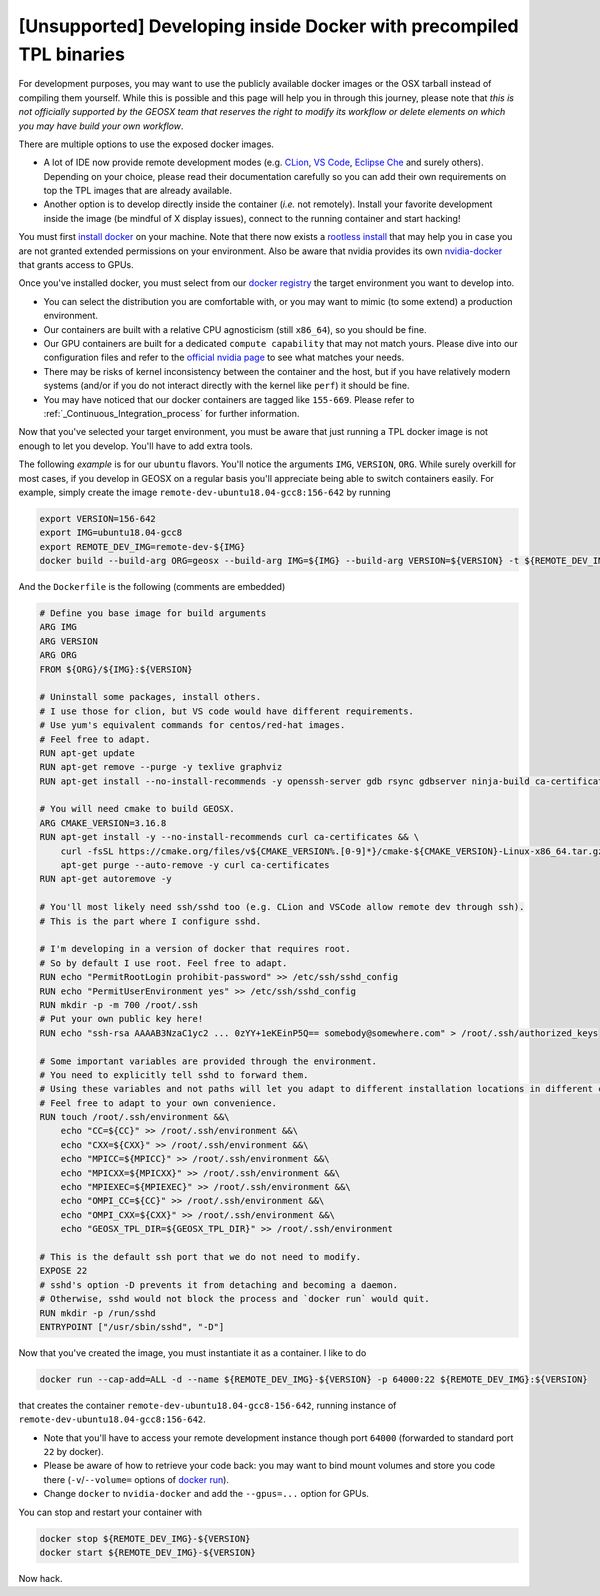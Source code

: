 .. _UsingDocker:

[Unsupported] Developing inside Docker with precompiled TPL binaries
====================================================================

For development purposes, you may want to use the publicly available docker images or the OSX tarball instead of compiling them yourself.
While this is possible and this page will help you in through this journey, please note that *this is not officially supported by the GEOSX team that reserves the right to modify its workflow or delete elements on which you may have build your own workflow*.

There are multiple options to use the exposed docker images.

- A lot of IDE now provide remote development modes (e.g. `CLion <https://www.jetbrains.com/help/clion/remote-projects-support.html>`_, `VS Code <https://code.visualstudio.com/docs/remote/remote-overview>`_, `Eclipse Che <https://www.eclipse.org/che/>`_ and surely others).
  Depending on your choice, please read their documentation carefully so you can add their own requirements on top the TPL images that are already available.
- Another option is to develop directly inside the container (*i.e.* not remotely).
  Install your favorite development inside the image (be mindful of X display issues), connect to the running container and start hacking!

You must first `install docker <https://docs.docker.com/get-docker/>`_ on your machine.
Note that there now exists a `rootless install <https://docs.docker.com/engine/security/rootless/>`_ that may help you in case you are not granted extended permissions on your environment.
Also be aware that nvidia provides its own `nvidia-docker <https://github.com/NVIDIA/nvidia-docker>`_ that grants access to GPUs.

Once you've installed docker, you must select from our `docker registry <https://hub.docker.com/u/geosx/>`_ the target environment you want to develop into.

- You can select the distribution you are comfortable with, or you may want to mimic (to some extend) a production environment.
- Our containers are built with a relative CPU agnosticism (still ``x86_64``), so you should be fine.
- Our GPU containers are built for a dedicated ``compute capability`` that may not match yours. Please dive into our configuration files and refer to the `official nvidia page <https://developer.nvidia.com/cuda-gpus>`_ to see what matches your needs.
- There may be risks of kernel inconsistency between the container and the host, but if you have relatively modern systems (and/or if you do not interact directly with the kernel like ``perf``) it should be fine.
- You may have noticed that our docker containers are tagged like ``155-669``. Please refer to :ref:`_Continuous_Integration_process` for further information.

Now that you've selected your target environment, you must be aware that just running a TPL docker image is not enough to let you develop.
You'll have to add extra tools.

The following `example` is for our ``ubuntu`` flavors.
You'll notice the arguments ``IMG``, ``VERSION``, ``ORG``.
While surely overkill for most cases, if you develop in GEOSX on a regular basis you'll appreciate being able to switch containers easily.
For example, simply create the image ``remote-dev-ubuntu18.04-gcc8:156-642`` by running

.. code-block:: console

    export VERSION=156-642
    export IMG=ubuntu18.04-gcc8
    export REMOTE_DEV_IMG=remote-dev-${IMG}
    docker build --build-arg ORG=geosx --build-arg IMG=${IMG} --build-arg VERSION=${VERSION} -t ${REMOTE_DEV_IMG}:${VERSION} -f /path/to/Dockerfile .

And the ``Dockerfile`` is the following (comments are embedded)

.. code-block:: console

    # Define you base image for build arguments
    ARG IMG
    ARG VERSION
    ARG ORG
    FROM ${ORG}/${IMG}:${VERSION}

    # Uninstall some packages, install others.
    # I use those for clion, but VS code would have different requirements.
    # Use yum's equivalent commands for centos/red-hat images.
    # Feel free to adapt.
    RUN apt-get update
    RUN apt-get remove --purge -y texlive graphviz
    RUN apt-get install --no-install-recommends -y openssh-server gdb rsync gdbserver ninja-build ca-certificates

    # You will need cmake to build GEOSX.
    ARG CMAKE_VERSION=3.16.8
    RUN apt-get install -y --no-install-recommends curl ca-certificates && \
        curl -fsSL https://cmake.org/files/v${CMAKE_VERSION%.[0-9]*}/cmake-${CMAKE_VERSION}-Linux-x86_64.tar.gz | tar --directory=/usr/local --strip-components=1 -xzf - && \
        apt-get purge --auto-remove -y curl ca-certificates
    RUN apt-get autoremove -y

    # You'll most likely need ssh/sshd too (e.g. CLion and VSCode allow remote dev through ssh).
    # This is the part where I configure sshd.

    # I'm developing in a version of docker that requires root.
    # So by default I use root. Feel free to adapt.
    RUN echo "PermitRootLogin prohibit-password" >> /etc/ssh/sshd_config
    RUN echo "PermitUserEnvironment yes" >> /etc/ssh/sshd_config
    RUN mkdir -p -m 700 /root/.ssh
    # Put your own public key here!
    RUN echo "ssh-rsa AAAAB3NzaC1yc2 ... 0zYY+1eKEinP5Q== somebody@somewhere.com" > /root/.ssh/authorized_keys

    # Some important variables are provided through the environment.
    # You need to explicitly tell sshd to forward them.
    # Using these variables and not paths will let you adapt to different installation locations in different containers.
    # Feel free to adapt to your own convenience.
    RUN touch /root/.ssh/environment &&\
        echo "CC=${CC}" >> /root/.ssh/environment &&\
        echo "CXX=${CXX}" >> /root/.ssh/environment &&\
        echo "MPICC=${MPICC}" >> /root/.ssh/environment &&\
        echo "MPICXX=${MPICXX}" >> /root/.ssh/environment &&\
        echo "MPIEXEC=${MPIEXEC}" >> /root/.ssh/environment &&\
        echo "OMPI_CC=${CC}" >> /root/.ssh/environment &&\
        echo "OMPI_CXX=${CXX}" >> /root/.ssh/environment &&\
        echo "GEOSX_TPL_DIR=${GEOSX_TPL_DIR}" >> /root/.ssh/environment

    # This is the default ssh port that we do not need to modify.
    EXPOSE 22
    # sshd's option -D prevents it from detaching and becoming a daemon.
    # Otherwise, sshd would not block the process and `docker run` would quit.
    RUN mkdir -p /run/sshd
    ENTRYPOINT ["/usr/sbin/sshd", "-D"]

Now that you've created the image, you must instantiate it as a container.
I like to do

.. code-block:: console

    docker run --cap-add=ALL -d --name ${REMOTE_DEV_IMG}-${VERSION} -p 64000:22 ${REMOTE_DEV_IMG}:${VERSION}

that creates the container ``remote-dev-ubuntu18.04-gcc8-156-642``, running instance of ``remote-dev-ubuntu18.04-gcc8:156-642``.

- Note that you'll have to access your remote development instance though port ``64000`` (forwarded to standard port ``22`` by docker).
- Please be aware of how to retrieve your code back: you may want to bind mount volumes and store you code there (``-v``/``--volume=`` options of `docker run <https://docs.docker.com/engine/reference/run/>`_).
- Change ``docker`` to ``nvidia-docker`` and add the ``--gpus=...`` option for GPUs.

You can stop and restart your container with

.. code-block:: console

    docker stop ${REMOTE_DEV_IMG}-${VERSION}
    docker start ${REMOTE_DEV_IMG}-${VERSION}

Now hack.
